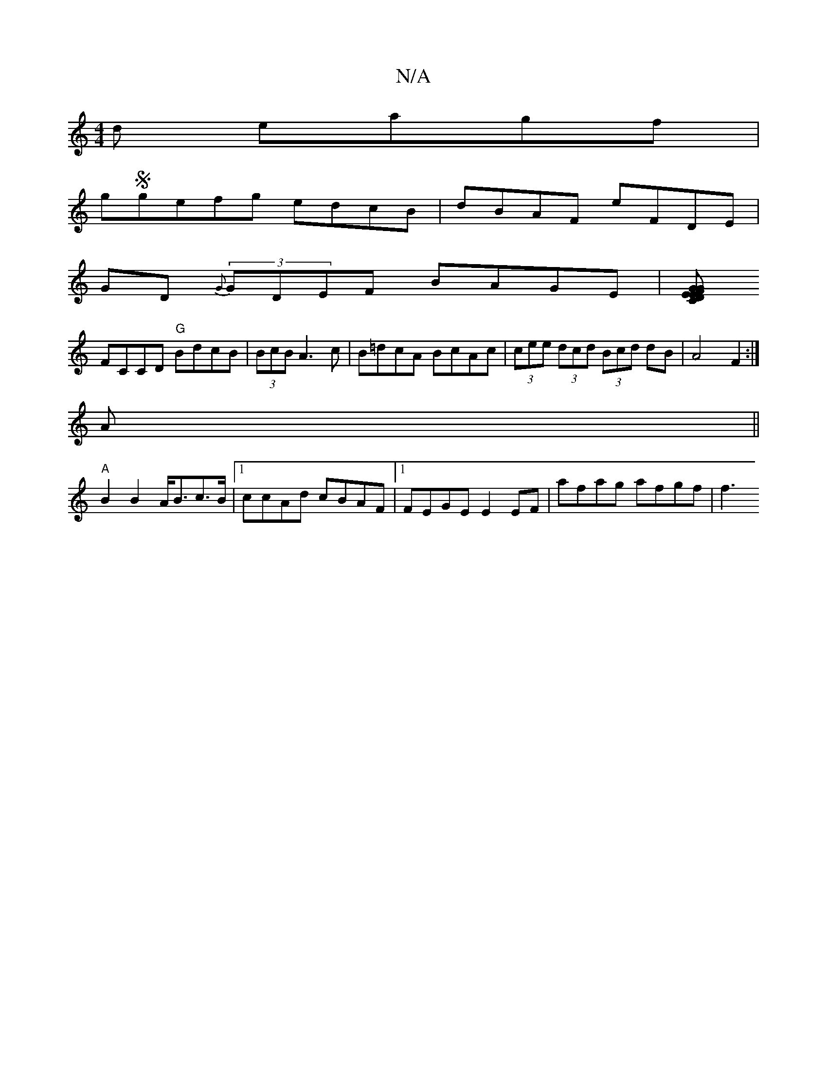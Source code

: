 X:1
T:N/A
M:4/4
R:N/A
K:Cmajor
d eagf |
gSgefg edcB | dBAF eFDE |
GD (3{G}GDEF BAGE|[FGED GEzC|
FCCD "G"BdcB | (3BcB A3 c | B=dcA BcAc | (3cee (3dcd (3Bcd dB | A4 F2 :|
A||
"A"B2 B2 A<Bc>B|1 ccAd cBAF |1 FEGE E2EF | afag afgf | f3 